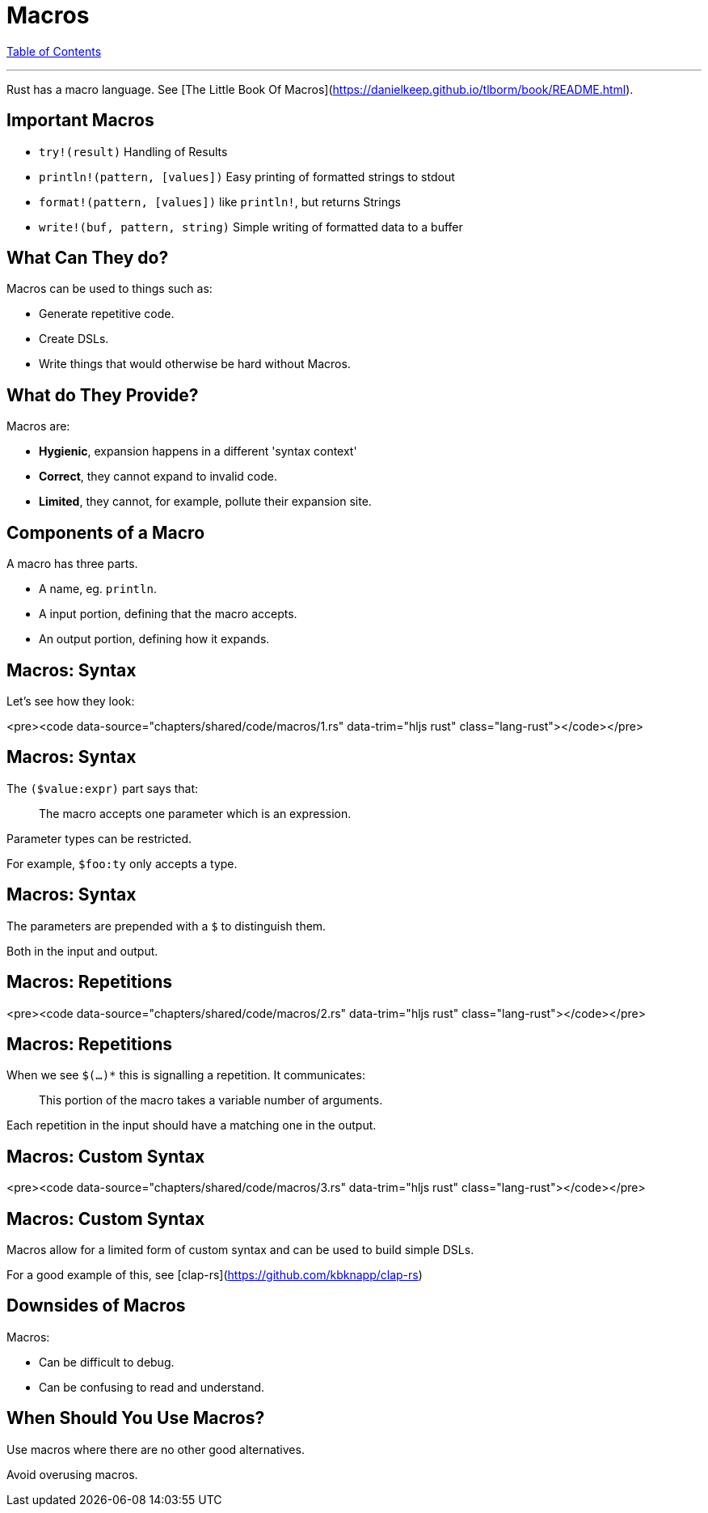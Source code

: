 = Macros
:revealjs_width: 1920
:revealjs_height: 1080
:source-highlighter: highlightjs

link:./index.html[Table of Contents]


---

Rust has a macro language. See [The Little Book Of Macros](https://danielkeep.github.io/tlborm/book/README.html).

== Important Macros

-   `try!(result)` Handling of Results
-   `println!(pattern, [values])` Easy printing of formatted strings to stdout
-   `format!(pattern, [values])` like `println!`, but returns Strings
-   `write!(buf, pattern, string)` Simple writing of formatted data to a buffer

== What Can They do?

Macros can be used to things such as:

* Generate repetitive code.
* Create DSLs.
* Write things that would otherwise be hard without Macros.

== What do They Provide?

Macros are:

* **Hygienic**, expansion happens in a different 'syntax context'
* **Correct**, they cannot expand to invalid code.
* **Limited**, they cannot, for example, pollute their expansion site.

== Components of a Macro

A macro has three parts.

* A name, eg. `println`.
* A input portion, defining that the macro accepts.
* An output portion, defining how it expands.

== Macros: Syntax

Let's see how they look:

<pre><code data-source="chapters/shared/code/macros/1.rs" data-trim="hljs rust" class="lang-rust"></code></pre>

== Macros: Syntax

The `($value:expr)` part says that:

> The macro accepts one parameter which is an expression.

Parameter types can be restricted.

For example, `$foo:ty` only accepts a type.

== Macros: Syntax

The parameters are prepended with a `$` to distinguish them.

Both in the input and output.

== Macros: Repetitions

<pre><code data-source="chapters/shared/code/macros/2.rs" data-trim="hljs rust" class="lang-rust"></code></pre>

== Macros: Repetitions

When we see `$(...)*` this is signalling a repetition. It communicates:

> This portion of the macro takes a variable number of arguments.

Each repetition in the input should have a matching one in the output.

== Macros: Custom Syntax

<pre><code data-source="chapters/shared/code/macros/3.rs" data-trim="hljs rust" class="lang-rust"></code></pre>

== Macros: Custom Syntax

Macros allow for a limited form of custom syntax and can be used to build simple DSLs.

For a good example of this, see [clap-rs](https://github.com/kbknapp/clap-rs)

== Downsides of Macros

Macros:

* Can be difficult to debug.
* Can be confusing to read and understand.

== When Should You Use Macros?

Use macros where there are no other good alternatives.

Avoid overusing macros.
